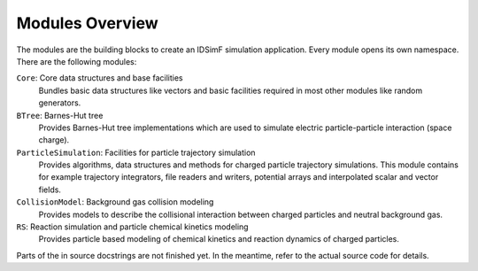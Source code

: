 .. _modules-overview:

================
Modules Overview
================

The modules are the building blocks to create an IDSimF simulation application. Every module opens its own namespace. There are the following modules: 

``Core``: Core data structures and base facilities 
    Bundles basic data structures like vectors and basic facilities required in most other modules like random generators.

``BTree``: Barnes-Hut tree
    Provides Barnes-Hut tree implementations which are used to simulate electric particle-particle interaction (space charge). 

``ParticleSimulation``: Facilities for particle trajectory simulation
    Provides algorithms, data structures and methods for charged particle trajectory simulations. This module contains for example trajectory integrators, file readers and writers, potential arrays and interpolated scalar and vector fields. 

``CollisionModel``: Background gas collision modeling
    Provides models to describe the collisional interaction between charged particles and neutral background gas. 

``RS``: Reaction simulation and particle chemical kinetics modeling
    Provides particle based modeling of chemical kinetics and reaction dynamics of charged particles. 


Parts of the in source docstrings are not finished yet. In the meantime, refer to the actual source code for details. 